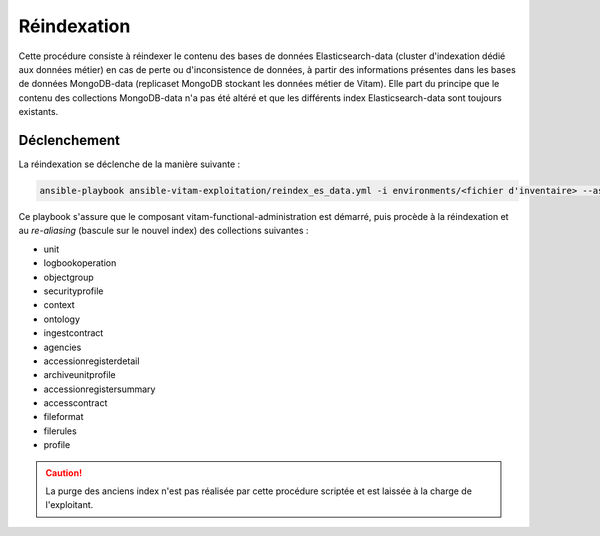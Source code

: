.. _reindexation_es:

Réindexation
############

Cette procédure consiste à réindexer le contenu des bases de données Elasticsearch-data (cluster d'indexation dédié aux données métier) en cas de perte ou d'inconsistence de données, à partir des informations présentes dans les bases de données MongoDB-data (replicaset MongoDB stockant les données métier de Vitam). Elle part du principe que le contenu des collections MongoDB-data n'a pas été altéré et que les différents index Elasticsearch-data sont toujours existants. 

Déclenchement
=============

La réindexation se déclenche de la manière suivante :

.. code-block:: bash

    ansible-playbook ansible-vitam-exploitation/reindex_es_data.yml -i environments/<fichier d'inventaire> --ask-vault-pass 

Ce playbook s'assure que le composant vitam-functional-administration est démarré, puis procède à la réindexation et au *re-aliasing* (bascule sur le nouvel index) des collections suivantes : 

* unit
* logbookoperation
* objectgroup
* securityprofile
* context
* ontology
* ingestcontract
* agencies
* accessionregisterdetail
* archiveunitprofile
* accessionregistersummary
* accesscontract
* fileformat
* filerules
* profile 

.. caution:: La purge des anciens index n'est pas réalisée par cette procédure scriptée et est laissée à la charge de l'exploitant. 
